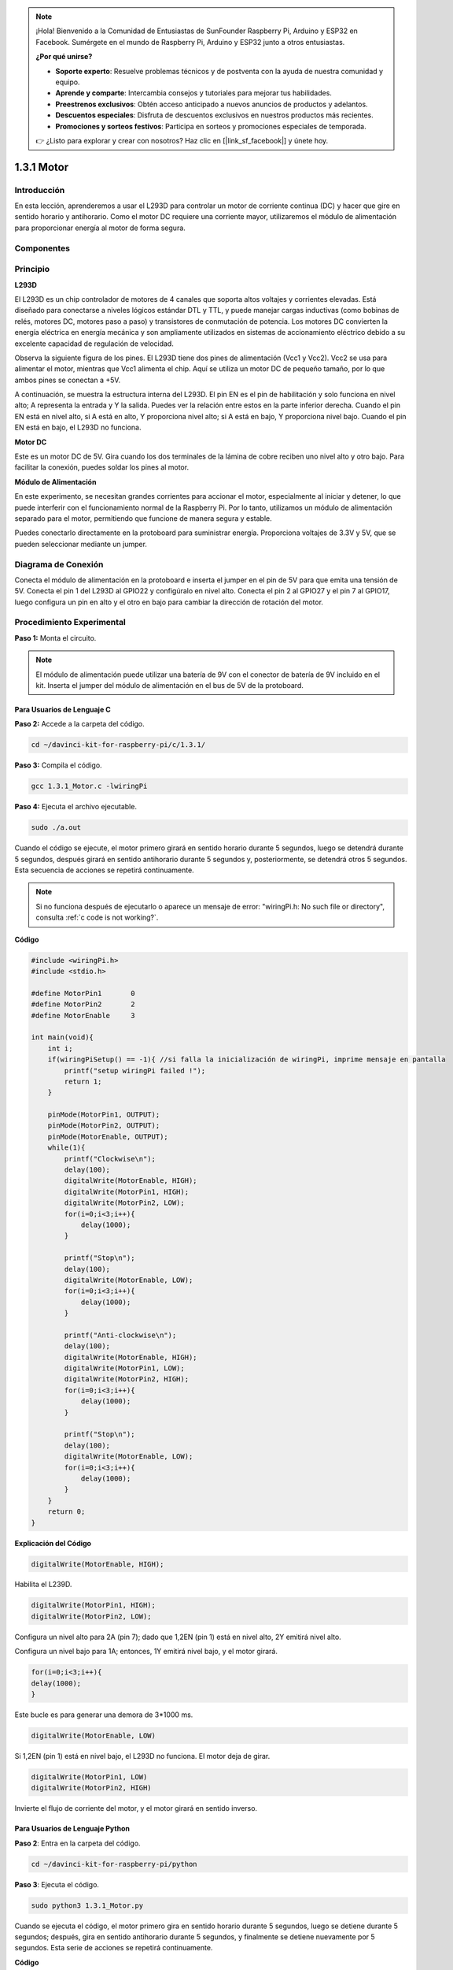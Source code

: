 .. note::

    ¡Hola! Bienvenido a la Comunidad de Entusiastas de SunFounder Raspberry Pi, Arduino y ESP32 en Facebook. Sumérgete en el mundo de Raspberry Pi, Arduino y ESP32 junto a otros entusiastas.

    **¿Por qué unirse?**

    - **Soporte experto**: Resuelve problemas técnicos y de postventa con la ayuda de nuestra comunidad y equipo.
    - **Aprende y comparte**: Intercambia consejos y tutoriales para mejorar tus habilidades.
    - **Preestrenos exclusivos**: Obtén acceso anticipado a nuevos anuncios de productos y adelantos.
    - **Descuentos especiales**: Disfruta de descuentos exclusivos en nuestros productos más recientes.
    - **Promociones y sorteos festivos**: Participa en sorteos y promociones especiales de temporada.

    👉 ¿Listo para explorar y crear con nosotros? Haz clic en [|link_sf_facebook|] y únete hoy.

1.3.1 Motor
=============

Introducción
------------

En esta lección, aprenderemos a usar el L293D para controlar un motor de 
corriente continua (DC) y hacer que gire en sentido horario y antihorario. 
Como el motor DC requiere una corriente mayor, utilizaremos el módulo de 
alimentación para proporcionar energía al motor de forma segura.

Componentes
-------------

.. image:: img/list_1.3.1.png

Principio
-----------

**L293D**

El L293D es un chip controlador de motores de 4 canales que soporta altos 
voltajes y corrientes elevadas. Está diseñado para conectarse a niveles 
lógicos estándar DTL y TTL, y puede manejar cargas inductivas (como bobinas 
de relés, motores DC, motores paso a paso) y transistores de conmutación de 
potencia. Los motores DC convierten la energía eléctrica en energía mecánica 
y son ampliamente utilizados en sistemas de accionamiento eléctrico debido a 
su excelente capacidad de regulación de velocidad.

Observa la siguiente figura de los pines. El L293D tiene dos pines de 
alimentación (Vcc1 y Vcc2). Vcc2 se usa para alimentar el motor, mientras que 
Vcc1 alimenta el chip. Aquí se utiliza un motor DC de pequeño tamaño, por lo 
que ambos pines se conectan a +5V.

.. image:: img/image111.png

A continuación, se muestra la estructura interna del L293D. El pin EN es el 
pin de habilitación y solo funciona en nivel alto; A representa la entrada y 
Y la salida. Puedes ver la relación entre estos en la parte inferior derecha. 
Cuando el pin EN está en nivel alto, si A está en alto, Y proporciona nivel 
alto; si A está en bajo, Y proporciona nivel bajo. Cuando el pin EN está en 
bajo, el L293D no funciona.

.. image:: img/image334.png

**Motor DC**

.. image:: img/image114.jpeg

Este es un motor DC de 5V. Gira cuando los dos terminales de la lámina de cobre 
reciben uno nivel alto y otro bajo. Para facilitar la conexión, puedes soldar 
los pines al motor.

.. image:: img/image335.png

**Módulo de Alimentación**

En este experimento, se necesitan grandes corrientes para accionar el motor, 
especialmente al iniciar y detener, lo que puede interferir con el funcionamiento 
normal de la Raspberry Pi. Por lo tanto, utilizamos un módulo de alimentación 
separado para el motor, permitiendo que funcione de manera segura y estable.

Puedes conectarlo directamente en la protoboard para suministrar energía. 
Proporciona voltajes de 3.3V y 5V, que se pueden seleccionar mediante un jumper.

.. image:: img/image115.png

Diagrama de Conexión
--------------------

Conecta el módulo de alimentación en la protoboard e inserta el jumper en el 
pin de 5V para que emita una tensión de 5V. Conecta el pin 1 del L293D al GPIO22 
y configúralo en nivel alto. Conecta el pin 2 al GPIO27 y el pin 7 al GPIO17, 
luego configura un pin en alto y el otro en bajo para cambiar la dirección de 
rotación del motor.

.. image:: img/image336.png

Procedimiento Experimental
-----------------------------
**Paso 1:** Monta el circuito.

.. image:: img/1.3.1.png
    :width: 800

.. note::
    El módulo de alimentación puede utilizar una batería de 9V con el conector 
    de batería de 9V incluido en el kit. Inserta el jumper del módulo de 
    alimentación en el bus de 5V de la protoboard.

.. image:: img/image118.jpeg


Para Usuarios de Lenguaje C
^^^^^^^^^^^^^^^^^^^^^^^^^^^^^^

**Paso 2:** Accede a la carpeta del código.

.. raw:: html

    <run></run>
    
.. code-block::

    cd ~/davinci-kit-for-raspberry-pi/c/1.3.1/

**Paso 3:** Compila el código.

.. raw:: html

   <run></run>

.. code-block::

    gcc 1.3.1_Motor.c -lwiringPi

**Paso 4:** Ejecuta el archivo ejecutable.

.. raw:: html

   <run></run>

.. code-block::

    sudo ./a.out

Cuando el código se ejecute, el motor primero girará en sentido horario 
durante 5 segundos, luego se detendrá durante 5 segundos, después girará 
en sentido antihorario durante 5 segundos y, posteriormente, se detendrá 
otros 5 segundos. Esta secuencia de acciones se repetirá continuamente.

.. note::

    Si no funciona después de ejecutarlo o aparece un mensaje de error: \"wiringPi.h: No such file or directory\", consulta :ref:`c code is not working?`.
**Código**

.. code-block:: c

    #include <wiringPi.h>
    #include <stdio.h>

    #define MotorPin1       0
    #define MotorPin2       2
    #define MotorEnable     3

    int main(void){
        int i;
        if(wiringPiSetup() == -1){ //si falla la inicialización de wiringPi, imprime mensaje en pantalla
            printf("setup wiringPi failed !");
            return 1;
        }
        
        pinMode(MotorPin1, OUTPUT);
        pinMode(MotorPin2, OUTPUT);
        pinMode(MotorEnable, OUTPUT);
        while(1){
            printf("Clockwise\n");
            delay(100);
            digitalWrite(MotorEnable, HIGH);
            digitalWrite(MotorPin1, HIGH);
            digitalWrite(MotorPin2, LOW);
            for(i=0;i<3;i++){
                delay(1000);
            }

            printf("Stop\n");
            delay(100);
            digitalWrite(MotorEnable, LOW);
            for(i=0;i<3;i++){
                delay(1000);
            }

            printf("Anti-clockwise\n");
            delay(100);
            digitalWrite(MotorEnable, HIGH);
            digitalWrite(MotorPin1, LOW);
            digitalWrite(MotorPin2, HIGH);
            for(i=0;i<3;i++){
                delay(1000);
            }

            printf("Stop\n");
            delay(100);
            digitalWrite(MotorEnable, LOW);
            for(i=0;i<3;i++){
                delay(1000);
            }
        }
        return 0;
    }

**Explicación del Código**

.. code-block:: c

    digitalWrite(MotorEnable, HIGH);

Habilita el L239D.

.. code-block:: c

    digitalWrite(MotorPin1, HIGH);
    digitalWrite(MotorPin2, LOW);

Configura un nivel alto para 2A (pin 7); dado que 1,2EN (pin 1) está en 
nivel alto, 2Y emitirá nivel alto.

Configura un nivel bajo para 1A; entonces, 1Y emitirá nivel bajo, y 
el motor girará.

.. code-block:: c

    for(i=0;i<3;i++){
    delay(1000);
    }

Este bucle es para generar una demora de 3*1000 ms.

.. code-block:: c

    digitalWrite(MotorEnable, LOW)

Si 1,2EN (pin 1) está en nivel bajo, el L293D no funciona. El motor deja de girar.

.. code-block:: c

    digitalWrite(MotorPin1, LOW)
    digitalWrite(MotorPin2, HIGH)

Invierte el flujo de corriente del motor, y el motor girará en sentido inverso.

Para Usuarios de Lenguaje Python
^^^^^^^^^^^^^^^^^^^^^^^^^^^^^^^^^^^^

**Paso 2**: Entra en la carpeta del código.

.. raw:: html

   <run></run>

.. code-block::

    cd ~/davinci-kit-for-raspberry-pi/python

**Paso 3**: Ejecuta el código.

.. raw:: html

   <run></run>

.. code-block::

    sudo python3 1.3.1_Motor.py

Cuando se ejecuta el código, el motor primero gira en sentido horario 
durante 5 segundos, luego se detiene durante 5 segundos; después, gira 
en sentido antihorario durante 5 segundos, y finalmente se detiene nuevamente 
por 5 segundos. Esta serie de acciones se repetirá continuamente.  

**Código**

.. note::

    Puedes **Modificar/Restablecer/Copiar/Ejecutar/Detener** el código a continuación. Pero antes de hacerlo, necesitas ir a la ruta del código fuente, como ``davinci-kit-for-raspberry-pi/python``. 
    
.. raw:: html

    <run></run>

.. code-block:: python

    #!/usr/bin/env python3

    import RPi.GPIO as GPIO
    import time
    
    # Configuración de pines
    MotorPin1   = 17
    MotorPin2   = 27
    MotorEnable = 22
    
    def setup():
        # Configura el modo de numeración GPIO en BCM
        GPIO.setmode(GPIO.BCM)
        # Configura los pines como salida
        GPIO.setup(MotorPin1, GPIO.OUT)
        GPIO.setup(MotorPin2, GPIO.OUT)
        GPIO.setup(MotorEnable, GPIO.OUT, initial=GPIO.LOW)
    
    # Define una función para hacer girar el motor
    # la dirección debe ser
    # 1(sentido horario), 0(detener), -1(sentido antihorario)
    def motor(direction):
        # Sentido horario
        if direction == 1:
            # Configura la dirección
            GPIO.output(MotorPin1, GPIO.HIGH)
            GPIO.output(MotorPin2, GPIO.LOW)
            # Habilita el motor
            GPIO.output(MotorEnable, GPIO.HIGH)
    		print ("Clockwise")
        # Sentido antihorario
        if direction == -1:
            # Configura la dirección
            GPIO.output(MotorPin1, GPIO.LOW)
            GPIO.output(MotorPin2, GPIO.HIGH)
            # Habilita el motor
            GPIO.output(MotorEnable, GPIO.HIGH)
    		print ("Counterclockwise")
        # Detener
        if direction == 0:
            # Desactiva el motor
            GPIO.output(MotorEnable, GPIO.LOW)
    		print ("Stop")
    
    def main():
    
        # Define un diccionario para hacer el script más legible
        # CW como sentido horario, CCW como sentido antihorario, STOP como detener
        directions = {'CW': 1, 'CCW': -1, 'STOP': 0}
        while True:
            # Sentido horario
            motor(directions['CW'])
            time.sleep(5)
            # Detener
            motor(directions['STOP'])
            time.sleep(5)
            # Sentido antihorario
            motor(directions['CCW'])
            time.sleep(5)
            # Detener
            motor(directions['STOP'])
            time.sleep(5)
    
    def destroy():
        # Detiene el motor
        GPIO.output(MotorEnable, GPIO.LOW)
        # Libera los recursos
        GPIO.cleanup()    
    
    # Si ejecutas este script directamente, haz:
    if __name__ == '__main__':
        setup()
        try:
            main()
        # Cuando se presiona 'Ctrl+C', se ejecutará el programa destroy().
        except KeyboardInterrupt:
            destroy()

**Explicación del Código**

.. code-block:: python

    def motor(direction):
        # Sentido horario
        if direction == 1:
            # Configura la dirección
            GPIO.output(MotorPin1, GPIO.HIGH)
            GPIO.output(MotorPin2, GPIO.LOW)
            # Habilita el motor
            GPIO.output(MotorEnable, GPIO.HIGH)
            print ("Clockwise")
    ...

Crea una función, **motor()**, cuyo parámetro es dirección. Cuando la
condición es dirección=1, el motor gira en sentido horario; si
dirección=-1, el motor gira en sentido antihorario; y cuando
dirección=0, se detiene.

.. code-block:: python

    def main():
        # Define un diccionario para hacer el script más legible
        # CW como sentido horario, CCW como sentido antihorario, STOP como detener
        directions = {'CW': 1, 'CCW': -1, 'STOP': 0}
        while True:
            # Sentido horario
            motor(directions['CW'])
            time.sleep(5)
            # Detener
            motor(directions['STOP'])
            time.sleep(5)
            # Sentido antihorario
            motor(directions['CCW'])
            time.sleep(5)
            # Detener
            motor(directions['STOP'])
            time.sleep(5)
        
En la función main(), crea un diccionario, directions[], en el cual CW
es igual a 1, CCW es -1, y el número 0 se refiere a Stop (detener).

Al ejecutarse el código, el motor primero gira en sentido horario durante 
5 segundos, luego se detiene durante 5 segundos; después, gira en sentido 
antihorario durante 5 segundos y finalmente se detiene nuevamente por 5 segundos. 
Esta serie de acciones se repetirá continuamente.

Ahora deberías ver la hélice del motor girando.

Imagen de Fenómeno
---------------------

.. image:: img/image119.jpeg
